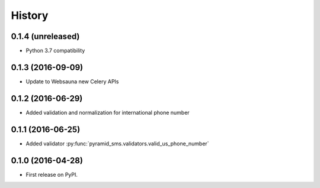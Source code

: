=======
History
=======

0.1.4 (unreleased)
------------------

- Python 3.7 compatibility


0.1.3 (2016-09-09)
------------------

* Update to Websauna new Celery APIs

0.1.2 (2016-06-29)
------------------

* Added validation and normalization for international phone number

0.1.1 (2016-06-25)
------------------

* Added validator :py:func:`pyramid_sms.validators.valid_us_phone_number`


0.1.0 (2016-04-28)
------------------

* First release on PyPI.
